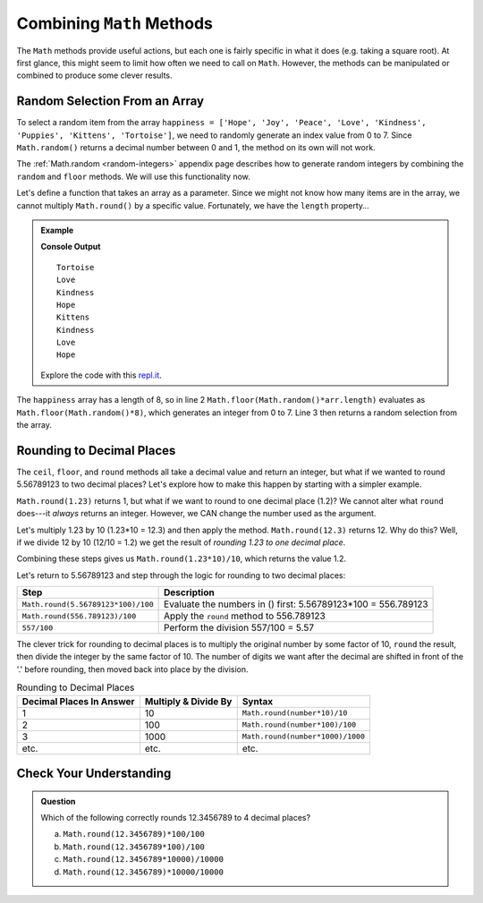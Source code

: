 Combining ``Math`` Methods
===========================

The ``Math`` methods provide useful actions, but each one is fairly specific in
what it does (e.g. taking a square root). At first glance, this might seem to
limit how often we need to call on ``Math``. However, the methods can be
manipulated or combined to produce some clever results.

Random Selection From an Array
-------------------------------

To select a random item from the array ``happiness = ['Hope', 'Joy', 'Peace',
'Love', 'Kindness', 'Puppies', 'Kittens', 'Tortoise']``, we need to randomly
generate an index value from 0 to 7. Since ``Math.random()`` returns a
decimal number between 0 and 1, the method on its own will not work.

The :ref:`Math.random <random-integers>` appendix page describes how to
generate random integers by combining the ``random`` and ``floor`` methods. We
will use this functionality now.

Let's define a function that takes an array as a parameter. Since we might not
know how many items are in the array, we cannot multiply ``Math.round()`` by a
specific value.  Fortunately, we have the ``length`` property…

.. admonition:: Example

   .. sourcecode:: js
      :linenos:

      function randomSelection(arr){
         let index = Math.floor(Math.random()*arr.length);
         return arr[index];
      }

      let happiness = ['Hope','Joy','Peace','Love','Kindness','Puppies','Kittens','Tortoise'];

      for (i=0; i < 8; i++){
         console.log(randomSelection(happiness));
      }

   **Console Output**
   ::

      Tortoise
      Love
      Kindness
      Hope
      Kittens
      Kindness
      Love
      Hope

   Explore the code with this `repl.it <https://repl.it/@launchcode/KindnessSelection>`__.

The ``happiness`` array has a length of 8, so in line 2
``Math.floor(Math.random()*arr.length)`` evaluates as
``Math.floor(Math.random()*8)``, which generates an integer from 0 to 7.
Line 3 then returns a random selection from the array.

Rounding to Decimal Places
---------------------------

The ``ceil``, ``floor``, and ``round`` methods all take a decimal value and
return an integer, but what if we wanted to round 5.56789123 to two decimal
places? Let's explore how to make this happen by starting with a simpler
example.

``Math.round(1.23)`` returns 1, but what if we want to round to one decimal
place (1.2)? We cannot alter what ``round`` does---it *always* returns an
integer. However, we CAN change the number used as the argument.

Let's multiply 1.23 by 10 (1.23*10  = 12.3) and then apply the method.
``Math.round(12.3)`` returns 12. Why do this? Well, if we divide 12 by 10
(12/10 = 1.2) we get the result of *rounding 1.23 to one decimal place*.

Combining these steps gives us ``Math.round(1.23*10)/10``, which returns the
value 1.2.

Let's return to 5.56789123 and step through the logic for rounding to two
decimal places:

.. list-table::
   :header-rows: 1

   * - Step
     - Description
   * - ``Math.round(5.56789123*100)/100``
     - Evaluate the numbers in () first: 5.56789123\*100 = 556.789123

   * - ``Math.round(556.789123)/100``
     - Apply the ``round`` method to 556.789123

   * - ``557/100``
     - Perform the division 557/100 = 5.57

The clever trick for rounding to decimal places is to multiply the original
number by some factor of 10, ``round`` the result, then divide the integer by
the same factor of 10. The number of digits we want after the decimal are
shifted in front of the '.' before rounding, then moved back into place by the
division.

.. list-table:: Rounding to Decimal Places
   :header-rows: 1

   * - Decimal Places In Answer
     - Multiply & Divide By
     - Syntax
   * - 1
     - 10
     - ``Math.round(number*10)/10``

   * - 2
     - 100
     - ``Math.round(number*100)/100``

   * - 3
     - 1000
     - ``Math.round(number*1000)/1000``

   * - etc.
     - etc.
     - etc.

Check Your Understanding
-------------------------

.. admonition:: Question

   Which of the following correctly rounds 12.3456789 to 4 decimal places?

   a. ``Math.round(12.3456789)*100/100``
   b. ``Math.round(12.3456789*100)/100``
   c. ``Math.round(12.3456789*10000)/10000``
   d. ``Math.round(12.3456789)*10000/10000``
